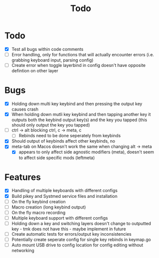 #+TITLE: Todo

* Todo
- [X] Test all bugs within code comments
- [ ] Error handling, only for functions that will actually encounter errors (i.e. grabbing keyboard input, parsing config)
- [ ] Create error when toggle layerbind in config doesn't have opposite defintion on other layer

* Bugs
- [X] Holding down multi key keybind and then pressing the output key causes crash
- [X] When holding down mutli key keybind and then tapping another key it outputs both the keybind output key(s) and the key you tapped (this should only output the key you tapped)
- [ ] ctrl -> alt blocking ctrl, c -> meta, c
  - [ ] Rebinds need to be done seperately from keybinds
- [X] Should output of keybinds affect other keybinds, no
- [X] meta-tab on Macos doesn't work the same when changing alt -> meta
  - [X] appears to only affect side agnostic modifiers (meta), doesn't seem to affect side specific mods (leftmeta)

* Features
- [X] Handling of multiple keyboards with different configs
- [X] Build pikey and Systmed service files and installation
- [ ] On the fly keybind creation
- [ ] Macro creation (long keybind output)
- [ ] On the fly macro recording
- [ ] Multiple keyboard support with different configs
- [ ] Holding down a key and switching layers doesn't change to outputted key - tmk does not have this - maybe implement in future
- [ ] Create automatic tests for errors/output key inconsistencies
- [ ] Potentially create seperate config for single key rebinds in keymap.go
- [ ] Auto mount USB drive to config location for config editing without networking
